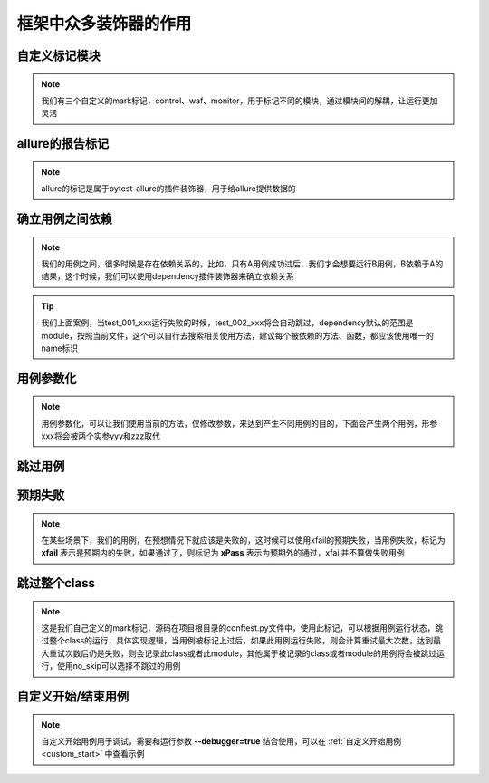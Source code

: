=========================
框架中众多装饰器的作用
=========================


自定义标记模块
===============

.. note:: 
	我们有三个自定义的mark标记，control、waf、monitor，用于标记不同的模块，通过模块间的解耦，让运行更加灵活

.. code-block:: python
	:linenos:

	@pytest.mark.control
	def test():
		...

	@pytest.mark.waf
	def test():
		...

	@pytest.mark.monitor
	def test():
		...


allure的报告标记
=================

.. note::
	allure的标记是属于pytest-allure的插件装饰器，用于给allure提供数据的

.. code-block:: python
	:linenos:

	@allure.epic('xxx')		# 标记测试的系统
	@allure.feature('xxx')	# 标记测试的模块
	@allure.story('xxx')	# 标记用例功能，故事级
	@allure.title('xxx')	# 标记用例名称
	@allure.step('xxx')		# 标记用例步骤
	def test():
		...


确立用例之间依赖
=================

.. note::
	我们的用例之间，很多时候是存在依赖关系的，比如，只有A用例成功过后，我们才会想要运行B用例，B依赖于A的结果，这个时候，我们可以使用dependency插件装饰器来确立依赖关系

.. code-block:: python
	:linenos:

	@pytest.mark.dependency(name='case')
	def test_001_xxx():
		...

	@pytest.mark.dependency(depends=['case'])
	def test_002_xxx():
		...


.. tip::
	我们上面案例，当test_001_xxx运行失败的时候，test_002_xxx将会自动跳过，dependency默认的范围是module，按照当前文件，这个可以自行去搜索相关使用方法，建议每个被依赖的方法、函数，都应该使用唯一的name标识


用例参数化
============

.. note::
	用例参数化，可以让我们使用当前的方法，仅修改参数，来达到产生不同用例的目的，下面会产生两个用例，形参xxx将会被两个实参yyy和zzz取代

.. code-block:: python
	:linenos:

	@pytest.mark.parametrize('xxx', ['yyy', 'zzz'])
	def test(xxx):
		...



跳过用例
==========

.. code-block:: python
	:linenos:

	@pytest.mark.skip()
	def test():
		...

	@pytest.mark.skipif(xxx)
	def test():
		...




预期失败
==========

.. note:: 
	在某些场景下，我们的用例，在预想情况下就应该是失败的，这时候可以使用xfail的预期失败，当用例失败，标记为 **xfail** 表示是预期内的失败，如果通过了，则标记为 **xPass** 表示为预期外的通过，xfail并不算做失败用例

.. py:function:: @pytest.mark.xfail(condition=None, reason=None, raises=None, run=True, strict=False);
	
	:param condition: 条件，满足某些条件执行预期结果，condition返回True为执行
	:param reason: 原因，可以进行一些描述
	:param raises: 指定一些错误情况，错误之外的错误，则会标记用例为fail，而不是xfail
	:param run: 如果为False，则不运行用例，直接标记为xfail
	:param strict: 当为False时，失败标记为xfail，成功标记为xpass；如果为True，用例通过则直接标记为fail


跳过整个class
===============

.. note:: 
	这是我们自己定义的mark标记，源码在项目根目录的conftest.py文件中，使用此标记，可以根据用例运行状态，跳过整个class的运行，具体实现逻辑，当用例被标记上过后，如果此用例运行失败，则会计算重试最大次数，达到最大重试次数后仍是失败，则会记录此class或者此module，其他属于被记录的class或者module的用例将会被跳过运行，使用no_skip可以选择不跳过的用例

.. py:function:: @pytest.mark.skipclass(module， no_skip);
	
	:param module: 布尔值，此参数必须使用关键词的形式，当为True时，跳过整个文件的用例，False或者默认跳过当前class
	:param no_skip: 列表，标记不需要跳过的用例，在我们的框架中，可以使用用例的编号

.. code-block:: python
	:linenos:

	@pytest.mark.skipclass	# 当用例运行状态不是passed时，跳过此class后面即将运行的所有用例
	def test_001():
		...

	@pytest.mark.skipclass(module=True)	# 如果用例状态不是passed时，跳过整个文件运行
	def test_003():
		...

	@pytest.mark.skipclass(no_skip=['005', '006']) # 写上no_skip，将不会跳过test_005和test_006用例，test_007依然会跳过
	def test_004():
		...

	def test_005():
		...

	def test_006():
		...

	def test_007():
		...


自定义开始/结束用例
======================

.. note::
	自定义开始用例用于调试，需要和运行参数 **--debugger=true** 结合使用，可以在 :ref:`自定义开始用例<custom_start>` 中查看示例

.. py:function:: @pytest.mark.debug_start;

.. py:function:: @pytest.mark.debug_end;

